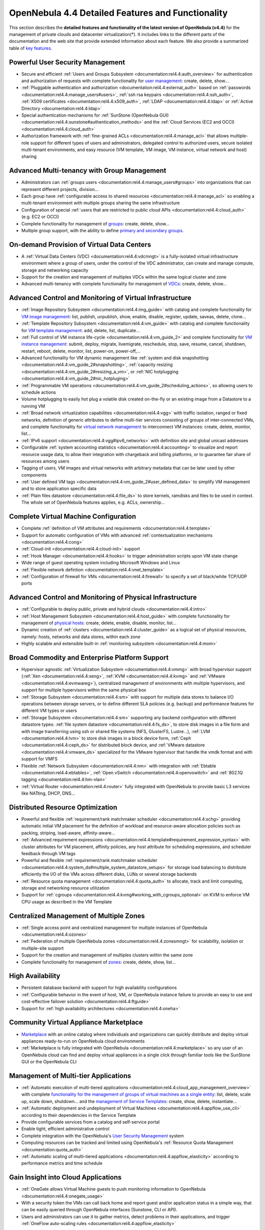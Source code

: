 .. _features:

===================================================
OpenNebula 4.4 Detailed Features and Functionality
===================================================

This section describes the **detailed features and functionality of the latest version of OpenNebula (v4.4)** for the management of private clouds and datacenter virtualization(\*). It includes links to the different parts of the documentation and the web site that provide extended information about each feature. We also provide a summarized table of `key features <http://opennebula.org/about:keyfeatures>`__.

Powerful User Security Management
=================================

-  Secure and efficient :ref:`Users and Groups Subsystem <documentation:rel4.4:auth_overview>` for authentication and authorization of requests with complete functionality for `user management <http://opennebula.org/doc/4.4/cli/oneuser.1.html>`__: create, delete, show...
-  :ref:`Pluggable authentication and authorization <documentation:rel4.4:external_auth>` based on :ref:`passwords <documentation:rel4.4:manage_users#users>`, :ref:`ssh rsa keypairs <documentation:rel4.4:ssh_auth>`, :ref:`X509 certificates <documentation:rel4.4:x509_auth>`, :ref:`LDAP <documentation:rel4.4:ldap>` or :ref:`Active Directory <documentation:rel4.4:ldap>`
-  Special authentication mechanisms for :ref:`SunStone (OpenNebula GUI) <documentation:rel4.4:sunstone#authentication_methods>` and the :ref:`Cloud Services (EC2 and OCCI) <documentation:rel4.4:cloud_auth>`
-  Authorization framework with :ref:`fine-grained ACLs <documentation:rel4.4:manage_acl>` that allows multiple-role support for different types of users and administrators, delegated control to authorized users, secure isolated multi-tenant environments, and easy resource (VM template, VM image, VM instance, virtual network and host) sharing

Advanced Multi-tenancy with Group Management
============================================

-  Administrators can :ref:`groups users <documentation:rel4.4:manage_users#groups>` into organizations that can represent different projects, division...
-  Each group have :ref:`configurable access to shared resources <documentation:rel4.4:manage_acl>` so enabling a multi-tenant environment with multiple groups sharing the same infrastructure
-  Configuration of special :ref:`users that are restricted to public cloud APIs <documentation:rel4.4:cloud_auth>` (e.g. EC2 or OCCI)
-  Complete functionality for management of `groups <http://opennebula.org/doc/4.4/cli/onegroup.1.html>`__: create, delete, show...
-  Multiple group support, with the ability to define `primary and secondary groups <http://opennebula.org/documentation:rel4.4:manage_users#primary_and_secondary_groups>`__.

On-demand Provision of Virtual Data Centers
===========================================

-  A :ref:`Virtual Data Centers (VDC) <documentation:rel4.4:vdcmngt>` is a fully-isolated virtual infrastructure environment where a group of users, under the control of the VDC administrator, can create and manage compute, storage and networking capacity
-  Support for the creation and management of multiples VDCs within the same logical cluster and zone
-  Advanced multi-tenancy with complete functionality for management of `VDCs <http://opennebula.org/doc/4.4/cli/onevdc.1.html>`__: create, delete, show...

Advanced Control and Monitoring of Virtual Infrastructure
=========================================================

-  :ref:`Image Repository Subsystem <documentation:rel4.4:img_guide>` with catalog and complete functionality for `VM image management <http://opennebula.org/doc/4.4/cli/oneimage.1.html>`__: list, publish, unpublish, show, enable, disable, register, update, saveas, delete, clone...
-  :ref:`Template Repository Subsystem <documentation:rel4.4:vm_guide>` with catalog and complete functionality for `VM template management <http://opennebula.org/doc/4.4/cli/onetemplate.1.html>`__: add, delete, list, duplicate...
-  :ref:`Full control of VM instance life-cycle <documentation:rel4.4:vm_guide_2>` and complete functionality for `VM instance management <http://opennebula.org/doc/4.4/cli/onevm.1.html>`__: submit, deploy, migrate, livemigrate, reschedule, stop, save, resume, cancel, shutdown, restart, reboot, delete, monitor, list, power-on, power-off,...
-  Advanced functionality for VM dynamic management like :ref:`system and disk snapshotting <documentation:rel4.4:vm_guide_2#snapshotting>`, :ref:`capacity resizing <documentation:rel4.4:vm_guide_2#resizing_a_vm>`, or :ref:`NIC hotplugging <documentation:rel4.4:vm_guide_2#nic_hotpluging>`
-  :ref:`Programmable VM operations <documentation:rel4.4:vm_guide_2#scheduling_actions>`, so allowing users to schedule actions
-  Volume hotplugging to easily hot plug a volatile disk created on-the-fly or an existing image from a Datastore to a running VM
-  :ref:`Broad network virtualization capabilities <documentation:rel4.4:vgg>` with traffic isolation, ranged or fixed networks, definition of generic attributes to define multi-tier services consisting of groups of inter-connected VMs, and complete functionality for `virtual network management <http://opennebula.org/doc/4.4/cli/onevnet.1.html>`__ to interconnect VM instances: create, delete, monitor, list...
-  :ref:`IPv6 support <documentation:rel4.4:vgg#ipv6_networks>` with definition site and global unicast addresses
-  Configurable :ref:`system accounting statistics <documentation:rel4.4:accounting>` to visualize and report resource usage data, to allow their integration with chargeback and billing platforms, or to guarantee fair share of resources among users
-  Tagging of users, VM images and virtual networks with arbitrary metadata that can be later used by other components
-  :ref:`User defined VM tags <documentation:rel4.4:vm_guide_2#user_defined_data>` to simplify VM management and to store application specific data
-  :ref:`Plain files datastore <documentation:rel4.4:file_ds>` to store kernels, ramdisks and files to be used in context. The whole set of OpenNebula features applies, e.g. ACLs, ownership...

Complete Virtual Machine Configuration
======================================

-  Complete :ref:`definition of VM attributes and requirements <documentation:rel4.4:template>`
-  Support for automatic configuration of VMs with advanced :ref:`contextualization mechanisms <documentation:rel4.4:cong>`
-  :ref:`Cloud-init <documentation:rel4.4:cloud-init>` support
-  :ref:`Hook Manager <documentation:rel4.4:hooks>` to trigger administration scripts upon VM state change
-  Wide range of guest operating system including Microsoft Windows and Linux
-  :ref:`Flexible network defintion <documentation:rel4.4:vnet_template>`
-  :ref:`Configuration of firewall for VMs <documentation:rel4.4:firewall>` to specify a set of black/white TCP/UDP ports

Advanced Control and Monitoring of Physical Infrastructure
==========================================================

-  :ref:`Configurable to deploy public, private and hybrid clouds <documentation:rel4.4:intro>`
-  :ref:`Host Management Subsystem <documentation:rel4.4:host_guide>` with complete functionality for management of `physical hosts <http://opennebula.org/doc/4.4/cli/onehost.1.html>`__: create, delete, enable, disable, monitor, list...
-  Dynamic creation of :ref:`clusters <documentation:rel4.4:cluster_guide>` as a logical set of physical resources, namely: hosts, networks and data stores, within each zone
-  Highly scalable and extensible built-in :ref:`monitoring subsystem <documentation:rel4.4:mom>`

Broad Commodity and Enterprise Platform Support
===============================================

-  Hypervisor agnostic :ref:`Virtualization Subsystem <documentation:rel4.4:vmmg>` with broad hypervisor support (:ref:`Xen <documentation:rel4.4:xeng>`, :ref:`KVM <documentation:rel4.4:kvmg>` and :ref:`VMware <documentation:rel4.4:evmwareg>`), centralized management of environments with multiple hypervisors, and support for multiple hypervisors within the same physical box
-  :ref:`Storage Subsystem <documentation:rel4.4:sm>` with support for multiple data stores to balance I/O operations between storage servers, or to define different SLA policies (e.g. backup) and performance features for different VM types or users
-  :ref:`Storage Subsystem <documentation:rel4.4:sm>` supporting any backend configuration with different datastore types: :ref:`file system datastore <documentation:rel4.4:fs_ds>`, to store disk images in a file form and with image transferring using ssh or shared file systems (NFS, GlusterFS, Lustre...), :ref:`LVM <documentation:rel4.4:lvm>` to store disk images in a block device form, :ref:`Ceph <documentation:rel4.4:ceph_ds>` for distributed block device, and :ref:`VMware datastore <documentation:rel4.4:vmware_ds>` specialized for the VMware hypervisor that handle the vmdk format and with support for VMFS
-  Flexible :ref:`Network Subsystem <documentation:rel4.4:nm>` with integration with :ref:`Ebtable <documentation:rel4.4:ebtables>`, :ref:`Open vSwitch <documentation:rel4.4:openvswitch>` and :ref:`802.1Q tagging <documentation:rel4.4:hm-vlan>`
-  :ref:`Virtual Router <documentation:rel4.4:router>` fully integrated with OpenNebula to provide basic L3 services like NATting, DHCP, DNS...

Distributed Resource Optimization
=================================

-  Powerful and flexible :ref:`requirement/rank matchmaker scheduler <documentation:rel4.4:schg>` providing automatic initial VM placement for the definition of workload and resource-aware allocation policies such as packing, striping, load-aware, affinity-aware...
-  :ref:`Advanced requirement expressions <documentation:rel4.4:template#requirement_expression_syntax>` with cluster attributes for VM placement, affinity policies, any host attribute for scheduling expressions, and scheduler feedback through VM tags
-  Powerful and flexible :ref:`requirement/rank matchmaker scheduler <documentation:rel4.4:system_ds#multiple_system_datastore_setups>` for storage load balancing to distribute efficiently the I/O of the VMs across different disks, LUNs or several storage backends
-  :ref:`Resource quota management <documentation:rel4.4:quota_auth>` to allocate, track and limit computing, storage and networking resource utilization
-  Support for :ref:`cgroups <documentation:rel4.4:kvmg#working_with_cgroups_optional>` on KVM to enforce VM CPU usage as described in the VM Template

Centralized Management of Multiple Zones
========================================

-  :ref:`Single access point and centralized management for multiple instances of OpenNebula <documentation:rel4.4:ozones>`
-  :ref:`Federation of multiple OpenNebula zones <documentation:rel4.4:zonesmngt>` for scalability, isolation or multiple-site support
-  Support for the creation and management of multiples clusters within the same zone
-  Complete functionality for management of `zones <http://opennebula.org/doc/4.4/cli/onezone.1.html>`__: create, delete, show, list...

High Availability
=================

-  Persistent database backend with support for high availability configurations
-  :ref:`Configurable behavior in the event of host, VM, or OpenNebula instance failure to provide an easy to use and cost-effective failover solution <documentation:rel4.4:ftguide>`
-  Support for :ref:`high availability architectures <documentation:rel4.4:oneha>`

Community Virtual Appliance Marketplace
=======================================

-  `Marketplace <http://marketplace.c12g.com>`__ with an online catalog where individuals and organizations can quickly distribute and deploy virtual appliances ready-to-run on OpenNebula cloud environments
-  :ref:`Marketplace is fully integrated with OpenNebula <documentation:rel4.4:marketplace>` so any user of an OpenNebula cloud can find and deploy virtual appliances in a single click through familiar tools like the SunStone GUI or the OpenNebula CLI

Management of Multi-tier Applications
=====================================

-  :ref:`Automatic execution of multi-tiered applications <documentation:rel4.4:cloud_app_management_overview>` with complete `functionality for the management of groups of virtual machines as a single entity <http://opennebula.org/doc/4.4/cli/oneflow.1.html>`__: list, delete, scale up, scale down, shutdown... and the `management of Service Templates <http://opennebula.org/doc/4.4/cli/oneflow-template.1.html>`__: create, show, delete, instantiate...
-  :ref:`Automatic deployment and undeployment of Virtual Machines <documentation:rel4.4:appflow_use_cli>` according to their dependencies in the Service Template
-  Provide configurable services from a catalog and self-service portal
-  Enable tight, efficient administrative control
-  Complete integration with the OpenNebula's `User Security Management <http://opennebula.org/documentation:features#powerful_user_security_management>`__ system
-  Computing resources can be tracked and limited using OpenNebula's :ref:`Resource Quota Management <documentation:quota_auth>`
-  :ref:`Automatic scaling of multi-tiered applications <documentation:rel4.4:appflow_elasticity>` according to performance metrics and time schedule

Gain Insight into Cloud Applications
====================================

-  :ref:`OneGate allows Virtual Machine guests to push monitoring information to OpenNebula <documentation:rel4.4:onegate_usage>`
-  With a security token the VMs can call back home and report guest and/or application status in a simple way, that can be easily queried through OpenNebula interfaces (Sunstone, CLI or API).
-  Users and administrators can use it to gather metrics, detect problems in their applications, and trigger :ref:`OneFlow auto-scaling rules <documentation:rel4.4:appflow_elasticity>`

Hybrid Cloud Computing and Cloud Bursting
=========================================

-  :ref:`Extension of the local private infrastructure with resources from remote clouds <documentation:rel4.4:introh>`
-  :ref:`Support for Amazon EC2 <documentation:rel4.4:ec2g>` with most of the EC2 features like tags, security groups or VPC; and simultaneous access to multiple remote clouds

Standard Cloud Interfaces and Simple Self-Service Portal for Cloud Consumers
============================================================================

-  :ref:`Transform your local infrastructure into a public cloud by exposing REST-based interfaces <documentation:rel4.4:introc>`
-  :ref:`OGF OCCI service <documentation:rel4.4:occicg>`, the emerging cloud API standard, and :ref:`client tools <documentation:rel4.4:occiug>`
-  :ref:`AWS EC2 API service <documentation:rel4.4:ec2qcg>`, the de facto cloud API standard, with :ref:`compatibility with EC2 ecosystem tools <documentation:rel4.4:ec2qec>` and :ref:`client tools <documentation:rel4.4:ec2qug>`
-  Support for simultaneously exposing multiple cloud APIs
-  :ref:`Self-service provisioning portal implemented as a user view of Sunstone <documentation:rel4.4:cloud_view>` to allow non-IT end users to easily create, deploy and manage compute, storage and network resources

Rich Command Line and Web Interfaces for Cloud Administrators
=============================================================

-  :ref:`Unix-like Command Line Interface <documentation:rel4.4:cli>` to manage all resources: users, VM images, VM templates, VM instances, virtual networks, zones, VDCs, physical hosts, accounting, authentication, authorization...
-  :ref:`Easy-to-use Sunstone Graphical Interface <documentation:rel4.4:sunstone>` providing usage graphics and statistics with cloudwatch-like functionality, VNC support, different system views for different roles, catalog access, multiple-zone management...
-  :ref:`Sunstone is easily customizable <documentation:rel4.4:suns_views>` to define multiple cloud views for different user groups

Multiple Deployment Options
===========================

-  :ref:`Easy to install and update <documentation:rel4.4:ignc>` with `packages for most common Linux distributions <http://opennebula.org/software:software>`__
-  :ref:`Available in most popular Linux distributions <software:software>`
-  :ref:`Optional building from source code <documentation:rel4.4:compile>`
-  :ref:`System features a small footprint <documentation:rel4.4:plan>`, less than 10Mb
-  :ref:`Detailed log files <documentation:rel4.4:log_debug>` with :ref:`syslog support <documentation:rel4.4:log_debug#configure_the_logging_system>` for the different components that maintain a record of significant changes

Easy Extension and Integration
==============================

-  Modular and extensible architecture to fit into any existing datacenter
-  Customizable drivers for the main subsystems to easily leverage existing IT infrastructure and system management products: :ref:`Virtualization <documentation:rel4.4:devel-vmm>`, :ref:`Storage <documentation:rel4.4:sd>`, :ref:`Monitoring <documentation:rel4.4:devel-im>`, :ref:`Image Repository <documentation:rel4.4:img_mad>`, :ref:`Network <documentation:rel4.4:devel-nm>`, :ref:`Auth <documentation:rel4.4:auth_overview>` and :ref:`Hybrid Cloud <documentation:rel4.4:devel-vmm>`
-  New drivers can be easily written in any language
-  Plugin support to easily extend SunStone Graphical Interface with additional tabs to better integrate Cloud and VM management with each site own operations and tools
-  Easily customizable self-service portal for cloud consumers
-  :ref:`Configuration and tuning parameters <documentation:rel4.4:oned_conf>` to adjust behavior of the cloud management instance to the requirements of the environment and use cases
-  `Fully open-source technology available under Apache license <http://dev.opennebula.org/projects/opennebula/repository>`__
-  Powerful and extensible low-level cloud API in :ref:`Ruby <documentation:rel4.4:ruby>` and :ref:`JAVA <documentation:rel4.4:java>` and :ref:`XMLRPC API <documentation:rel4.4:api>`
-  A Ruby API to build applications on top of the Zones/VDC component :ref:`ZONA, the ZONes Api <documentation:rel4.4:zona>`
-  :ref:`OpenNebula Add-on Catalog <addons:addons>` with components enhancing the functionality provided by OpenNebula

Reliability, Efficiency and Massive Scalability
===============================================

-  :ref:`Automated testing process for functionality, scalability, performance, robustness and stability <software:testing>`
-  :ref:`Technology matured through an active and engaged community <community:community>`
-  Proven on large scale infrastructures consisting of tens of thousands of cores and VMs
-  Highly scalable database back-end with support for :ref:`MySQL <documentation:rel4.4:mysql>` and SQLite
-  Virtualization drivers adjusted for maximum scalability
-  Very efficient core developed in C++ language

(\*) *Because OpenNebula leverages the functionality exposed by the underlying platform services, its functionality and performance may be affected by the limitations imposed by those services.*

-  *The list of features may change on the different platform configurations*
-  *Not all platform configurations exhibit a similar performance and stability*
-  *The features may change to offer users more features and integration with other virtualization and cloud components*
-  *The features may change due to changes in the functionality provided by underlying virtualization services*

